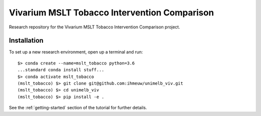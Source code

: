 Vivarium MSLT Tobacco Intervention Comparison
=============================================

.. image:: https://readthedocs.org/projects/vivarium-tobacco-intervention-comparison/badge/?version=latest
   :target: https://vivarium-tobacco-intervention-comparison.readthedocs.io/en/latest/?badge=latest
   :alt: Documentation Status

.. image:: https://zenodo.org/badge/194912268.svg
   :target: https://zenodo.org/badge/latestdoi/194912268

Research repository for the Vivarium MSLT Tobacco Intervention Comparison
project.

Installation
------------

To set up a new research environment, open up a terminal and run::

    $> conda create --name=mslt_tobacco python=3.6
    ...standard conda install stuff...
    $> conda activate mslt_tobacco
    (mslt_tobacco) $> git clone git@github.com:ihmeuw/unimelb_viv.git
    (mslt_tobacco) $> cd unimelb_viv
    (mslt_tobacco) $> pip install -e .

See the :ref:`getting-started` section of the tutorial for further details.
